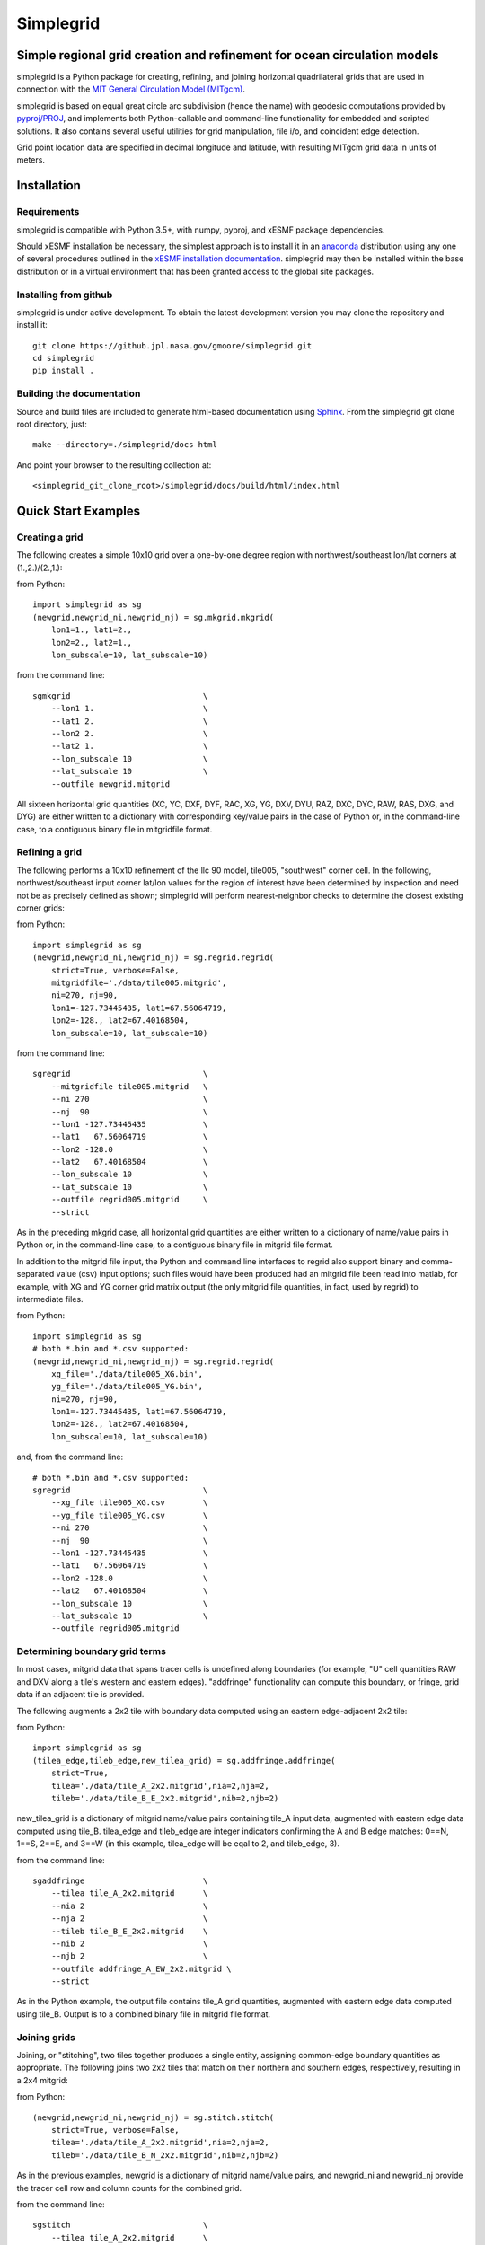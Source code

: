 
==========
Simplegrid
==========

-------------------------------------------------------------------------
Simple regional grid creation and refinement for ocean circulation models
-------------------------------------------------------------------------

.. inclusion-marker-start-of-intro

simplegrid is a Python package for creating, refining, and joining horizontal
quadrilateral grids that are used in connection with the `MIT General
Circulation Model (MITgcm) <http://mitgcm.org/>`_.

simplegrid is based on equal great circle arc subdivision (hence the name) with
geodesic computations provided by `pyproj/PROJ
<https://pypi.org/project/pyproj/>`_, and implements both Python-callable and
command-line functionality for embedded and scripted solutions. It also contains
several useful utilities for grid manipulation, file i/o, and coincident edge
detection.

Grid point location data are specified in decimal longitude and latitude, with
resulting MITgcm grid data in units of meters.

.. inclusion-marker-end-of-intro

.. inclusion-marker-start-of-installation

------------
Installation
------------

Requirements
^^^^^^^^^^^^

simplegrid is compatible with Python 3.5+, with numpy, pyproj, and xESMF package
dependencies.

Should xESMF installation be necessary, the simplest approach is to install it
in an `anaconda <https://anaconda.org/>`_ distribution using any one of several
procedures outlined in the `xESMF installation documentation
<https://xesmf.readthedocs.io/en/latest/installation.html>`_.  simplegrid may
then be installed within the base distribution or in a virtual environment that
has been granted access to the global site packages.


Installing from github
^^^^^^^^^^^^^^^^^^^^^^

simplegrid is under active development. To obtain the latest development version
you may clone the repository and install it::

    git clone https://github.jpl.nasa.gov/gmoore/simplegrid.git
    cd simplegrid
    pip install .


Building the documentation
^^^^^^^^^^^^^^^^^^^^^^^^^^

Source and build files are included to generate html-based documentation using
`Sphinx <https://www.sphinx-doc.org/>`_.
From the simplegrid git clone root directory, just::

    make --directory=./simplegrid/docs html

And point your browser to the resulting collection at::

    <simplegrid_git_clone_root>/simplegrid/docs/build/html/index.html

.. inclusion-marker-end-of-installation

.. inclusion-marker-start-of-examples

--------------------
Quick Start Examples
--------------------

Creating a grid
^^^^^^^^^^^^^^^

The following creates a simple 10x10 grid over a one-by-one degree region with
northwest/southeast lon/lat corners at (1.,2.)/(2.,1.):

from Python::

    import simplegrid as sg
    (newgrid,newgrid_ni,newgrid_nj) = sg.mkgrid.mkgrid(
        lon1=1., lat1=2.,
        lon2=2., lat2=1.,
        lon_subscale=10, lat_subscale=10)

from the command line::

    sgmkgrid                            \
        --lon1 1.                       \
        --lat1 2.                       \
        --lon2 2.                       \
        --lat2 1.                       \
        --lon_subscale 10               \
        --lat_subscale 10               \
        --outfile newgrid.mitgrid

All sixteen horizontal grid quantities (XC, YC, DXF, DYF, RAC, XG, YG, DXV, DYU,
RAZ, DXC, DYC, RAW, RAS, DXG, and DYG) are either written to a dictionary with
corresponding key/value pairs in the case of Python or, in the command-line
case, to a contiguous binary file in mitgridfile format.

Refining a grid
^^^^^^^^^^^^^^^

The following performs a 10x10 refinement of the llc 90 model, tile005,
"southwest" corner cell. In the following, northwest/southeast input corner
lat/lon values for the region of interest have been determined by inspection and
need not be as precisely defined as shown; simplegrid will perform
nearest-neighbor checks to determine the closest existing corner grids:

from Python::

    import simplegrid as sg
    (newgrid,newgrid_ni,newgrid_nj) = sg.regrid.regrid(
        strict=True, verbose=False,
        mitgridfile='./data/tile005.mitgrid',
        ni=270, nj=90,
        lon1=-127.73445435, lat1=67.56064719,
        lon2=-128., lat2=67.40168504,
        lon_subscale=10, lat_subscale=10)

from the command line::

    sgregrid                            \
        --mitgridfile tile005.mitgrid   \
        --ni 270                        \
        --nj  90                        \
        --lon1 -127.73445435            \
        --lat1   67.56064719            \
        --lon2 -128.0                   \
        --lat2   67.40168504            \
        --lon_subscale 10               \
        --lat_subscale 10               \
        --outfile regrid005.mitgrid     \
        --strict

As in the preceding mkgrid case, all horizontal grid quantities are either
written to a dictionary of name/value pairs in Python or, in the command-line
case, to a contiguous binary file in mitgrid file format.

In addition to the mitgrid file input, the Python and command line interfaces to
regrid also support binary and comma-separated value (csv) input options; such
files would have been produced had an mitgrid file been read into matlab, for
example, with XG and YG corner grid matrix output (the only mitgrid file
quantities, in fact, used by regrid) to intermediate files.

from Python::

    import simplegrid as sg
    # both *.bin and *.csv supported:
    (newgrid,newgrid_ni,newgrid_nj) = sg.regrid.regrid(
        xg_file='./data/tile005_XG.bin',
        yg_file='./data/tile005_YG.bin',
        ni=270, nj=90,
        lon1=-127.73445435, lat1=67.56064719,
        lon2=-128., lat2=67.40168504,
        lon_subscale=10, lat_subscale=10)

and, from the command line::

    # both *.bin and *.csv supported:
    sgregrid                            \
        --xg_file tile005_XG.csv        \
        --yg_file tile005_YG.csv        \
        --ni 270                        \
        --nj  90                        \
        --lon1 -127.73445435            \
        --lat1   67.56064719            \
        --lon2 -128.0                   \
        --lat2   67.40168504            \
        --lon_subscale 10               \
        --lat_subscale 10               \
        --outfile regrid005.mitgrid

Determining boundary grid terms
^^^^^^^^^^^^^^^^^^^^^^^^^^^^^^^

In most cases, mitgrid data that spans tracer cells is undefined along
boundaries (for example, "U" cell quantities RAW and DXV along a tile's western
and eastern edges).  "addfringe" functionality can compute this boundary, or
fringe, grid data if an adjacent tile is provided.

The following augments a 2x2 tile with boundary data computed using an eastern
edge-adjacent 2x2 tile:

from Python::

    import simplegrid as sg
    (tilea_edge,tileb_edge,new_tilea_grid) = sg.addfringe.addfringe(
        strict=True,
        tilea='./data/tile_A_2x2.mitgrid',nia=2,nja=2,
        tileb='./data/tile_B_E_2x2.mitgrid',nib=2,njb=2)

new_tilea_grid is a dictionary of mitgrid name/value pairs containing tile_A
input data, augmented with eastern edge data computed using tile_B.  tilea_edge
and tileb_edge are integer indicators confirming the A and B edge matches: 0==N,
1==S, 2==E, and 3==W (in this example, tilea_edge will be eqal to 2, and
tileb_edge, 3).

from the command line::

    sgaddfringe                         \
        --tilea tile_A_2x2.mitgrid      \
        --nia 2                         \
        --nja 2                         \
        --tileb tile_B_E_2x2.mitgrid    \
        --nib 2                         \
        --njb 2                         \
        --outfile addfringe_A_EW_2x2.mitgrid \
        --strict

As in the Python example, the output file contains tile_A grid quantities,
augmented with eastern edge data computed using tile_B.  Output is to a combined
binary file in mitgrid file format.

Joining grids
^^^^^^^^^^^^^

Joining, or "stitching", two tiles together produces a single entity, assigning
common-edge boundary quantities as appropriate.  The following joins two 2x2
tiles that match on their northern and southern edges, respectively, resulting
in a 2x4 mitgrid:

from Python::

    (newgrid,newgrid_ni,newgrid_nj) = sg.stitch.stitch(
        strict=True, verbose=False,
        tilea='./data/tile_A_2x2.mitgrid',nia=2,nja=2,
        tileb='./data/tile_B_N_2x2.mitgrid',nib=2,njb=2)

As in the previous examples, newgrid is a dictionary of mitgrid name/value
pairs, and newgrid_ni and newgrid_nj provide the tracer cell row and column
counts for the combined grid.

from the command line::

    sgstitch                            \
        --tilea tile_A_2x2.mitgrid      \
        --nia 2                         \
        --nja 2                         \
        --tileb tile_B_N_2x2.mitgrid    \
        --nib 2                         \
        --njb 2                         \
        --outfile stitch_AB_NS_2x4.mitgrid \
        --strict

.. inclusion-marker-end-of-examples

